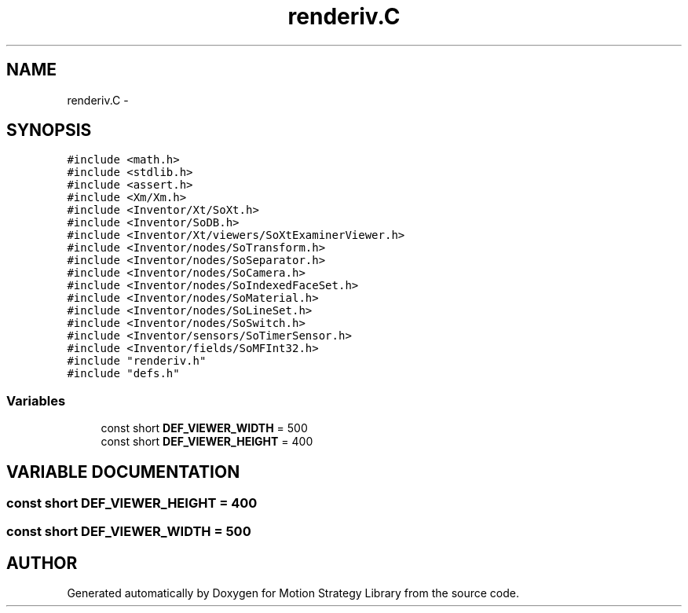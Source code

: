 .TH "renderiv.C" 3 "8 Nov 2001" "Motion Strategy Library" \" -*- nroff -*-
.ad l
.nh
.SH NAME
renderiv.C \- 
.SH SYNOPSIS
.br
.PP
\fC#include <math.h>\fR
.br
\fC#include <stdlib.h>\fR
.br
\fC#include <assert.h>\fR
.br
\fC#include <Xm/Xm.h>\fR
.br
\fC#include <Inventor/Xt/SoXt.h>\fR
.br
\fC#include <Inventor/SoDB.h>\fR
.br
\fC#include <Inventor/Xt/viewers/SoXtExaminerViewer.h>\fR
.br
\fC#include <Inventor/nodes/SoTransform.h>\fR
.br
\fC#include <Inventor/nodes/SoSeparator.h>\fR
.br
\fC#include <Inventor/nodes/SoCamera.h>\fR
.br
\fC#include <Inventor/nodes/SoIndexedFaceSet.h>\fR
.br
\fC#include <Inventor/nodes/SoMaterial.h>\fR
.br
\fC#include <Inventor/nodes/SoLineSet.h>\fR
.br
\fC#include <Inventor/nodes/SoSwitch.h>\fR
.br
\fC#include <Inventor/sensors/SoTimerSensor.h>\fR
.br
\fC#include <Inventor/fields/SoMFInt32.h>\fR
.br
\fC#include "renderiv.h"\fR
.br
\fC#include "defs.h"\fR
.br

.SS Variables

.in +1c
.ti -1c
.RI "const short \fBDEF_VIEWER_WIDTH\fR = 500"
.br
.ti -1c
.RI "const short \fBDEF_VIEWER_HEIGHT\fR = 400"
.br
.in -1c
.SH VARIABLE DOCUMENTATION
.PP 
.SS const short DEF_VIEWER_HEIGHT = 400
.PP
.SS const short DEF_VIEWER_WIDTH = 500
.PP
.SH AUTHOR
.PP 
Generated automatically by Doxygen for Motion Strategy Library from the source code.